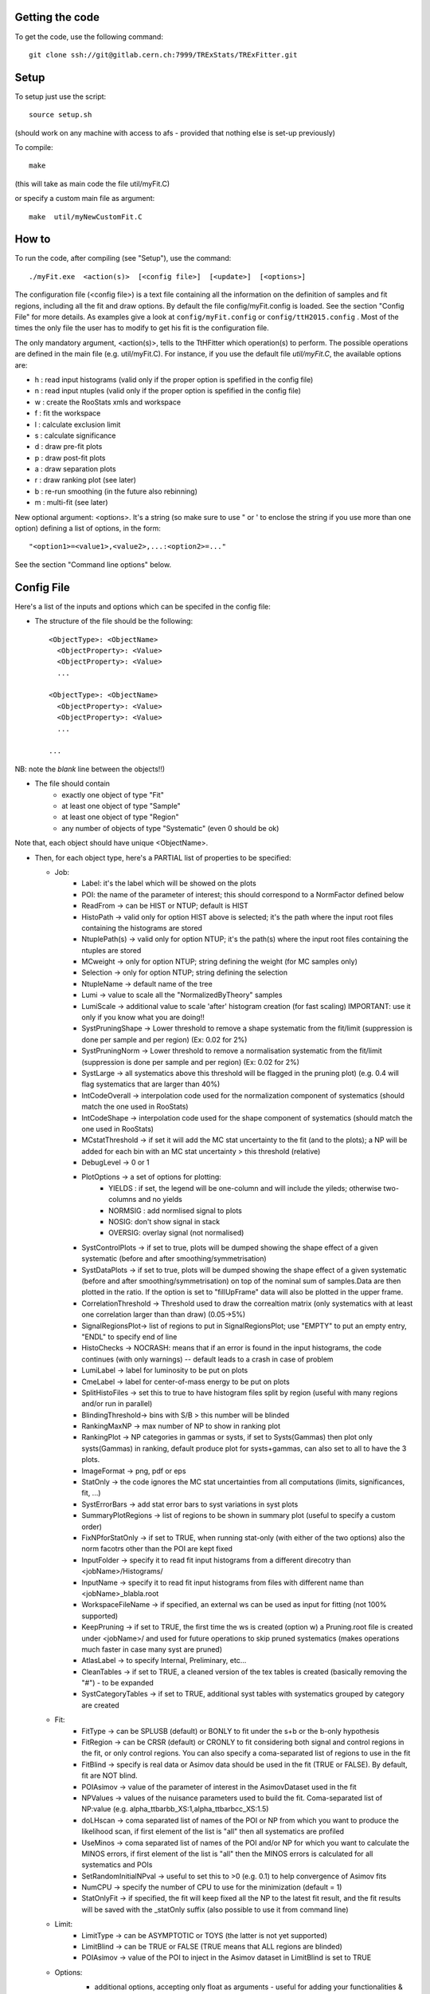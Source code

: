 Getting the code
---------
To get the code, use the following command::

  git clone ssh://git@gitlab.cern.ch:7999/TRExStats/TRExFitter.git

Setup
---------
To setup just use the script::

  source setup.sh

(should work on any machine with access to afs - provided that nothing else is set-up previously)

To compile::

  make

(this will take as main code the file util/myFit.C)

or specify a custom main file as argument::

  make  util/myNewCustomFit.C


How to
---------
To run the code, after compiling (see "Setup"), use the command::

    ./myFit.exe  <action(s)>  [<config file>]  [<update>]  [<options>]

The configuration file (<config file>) is a text file containing all the information on the definition of samples and fit regions, including all the fit and draw options.
By default the file  config/myFit.config  is loaded.
See the section "Config File" for more details.
As examples give a look at  ``config/myFit.config``  or  ``config/ttH2015.config`` .
Most of the times the only file the user has to modify to get his fit is the configuration file.

The only mandatory argument, <action(s)>, tells to the TtHFitter which operation(s) to perform.
The possible operations are defined in the main file (e.g. util/myFit.C).
For instance, if you use the default file `util/myFit.C`, the available options are:

* h : read input histograms (valid only if the proper option is spefified in the config file)
* n : read input ntuples (valid only if the proper option is spefified in the config file)
* w : create the RooStats xmls and workspace
* f : fit the workspace
* l : calculate exclusion limit
* s : calculate significance
* d : draw pre-fit plots
* p : draw post-fit plots
* a : draw separation plots
* r : draw ranking plot (see later)
* b : re-run smoothing (in the future also rebinning)
* m : multi-fit (see later)

New optional argument: <options>.
It's a string (so make sure to use " or ' to enclose the string if you use more than one option) defining a list of options, in the form::

    "<option1>=<value1>,<value2>,...:<option2>=..."

See the section "Command line options" below.


Config File
---------

Here's a list of the inputs and options which can be specifed in the config file:

- The structure of the file should be the following::

     <ObjectType>: <ObjectName>
       <ObjectProperty>: <Value>
       <ObjectProperty>: <Value>
       ...

     <ObjectType>: <ObjectName>
       <ObjectProperty>: <Value>
       <ObjectProperty>: <Value>
       ...

     ...

NB: note the *blank* line between the objects!!)

- The file should contain
   * exactly one object of type "Fit"
   * at least one object of type "Sample"
   * at least one object of type "Region"
   * any number of objects of type "Systematic" (even 0 should be ok)

Note that, each object should have unique <ObjectName>.


- Then, for each object type, here's a PARTIAL list of properties to be specified:

  * Job:
     * Label: it's the label which will be showed on the plots
     * POI: the name of the parameter of interest; this should correspond to a NormFactor defined below
     * ReadFrom         -> can be HIST or NTUP; default is HIST
     * HistoPath        -> valid only for option HIST above is selected; it's the path where the input root files containing the histograms are stored
     * NtuplePath(s)    -> valid only for option NTUP; it's the path(s) where the input root files containing the ntuples are stored
     * MCweight         -> only for option NTUP; string defining the weight (for MC samples only)
     * Selection        -> only for option NTUP; string defining the selection
     * NtupleName       -> default name of the tree
     * Lumi             -> value to scale all the "NormalizedByTheory" samples
     * LumiScale        -> additional value to scale 'after' histogram creation (for fast scaling) IMPORTANT: use it only if you know what you are doing!!
     * SystPruningShape -> Lower threshold to remove a shape systematic from the fit/limit (suppression is done per sample and per region) (Ex: 0.02 for 2%)
     * SystPruningNorm  -> Lower threshold to remove a normalisation systematic from the fit/limit (suppression is done per sample and per region) (Ex: 0.02 for 2%)
     * SystLarge        -> all systematics above this threshold will be flagged in the pruning plot) (e.g. 0.4 will flag systematics that are larger than 40%)
     * IntCodeOverall   -> interpolation code used for the normalization component of systematics (should match the one used in RooStats)
     * IntCodeShape     -> interpolation code used for the shape component of systematics (should match the one used in RooStats)
     * MCstatThreshold  -> if set it will add the MC stat uncertainty to the fit (and to the plots); a NP will be added for each bin with an MC stat uncertainty > this threshold (relative)
     * DebugLevel       -> 0 or 1
     * PlotOptions      -> a set of options for plotting:
        * YIELDS : if set, the legend will be one-column and will include the yileds; otherwise two-columns and no yields
        * NORMSIG : add normlised signal to plots
        * NOSIG: don't show signal in stack
        * OVERSIG: overlay signal (not normalised)
     * SystControlPlots -> if set to true, plots will be dumped showing the shape effect of a given systematic (before and after smoothing/symmetrisation)
     * SystDataPlots    -> if set to true, plots will be dumped showing the shape effect of a given systematic (before and after smoothing/symmetrisation) on top of the nominal sum of samples.Data are then plotted in the ratio. If the option is set to "fillUpFrame" data will also be plotted in the upper frame.
     * CorrelationThreshold -> Threshold used to draw the correaltion matrix (only systematics with at least one correlation larger than than draw) (0.05->5%)
     * SignalRegionsPlot-> list of regions to put in SignalRegionsPlot; use "EMPTY" to put an empty entry, "ENDL" to specify end of line
     * HistoChecks      -> NOCRASH: means that if an error is found in the input histograms, the code continues (with only warnings) -- default leads to a crash in case of problem
     * LumiLabel        -> label for luminosity to be put on plots
     * CmeLabel         -> label for center-of-mass energy to be put on plots
     * SplitHistoFiles  -> set this to true to have histogram files split by region (useful with many regions and/or run in parallel)
     * BlindingThreshold-> bins with S/B > this number will be blinded
     * RankingMaxNP     -> max number of NP to show in ranking plot
     * RankingPlot      -> NP categories in gammas or systs, if set to Systs(Gammas) then plot only systs(Gammas) in ranking, default produce plot for systs+gammas, can also set to all to have the 3 plots.
     * ImageFormat      -> png, pdf or eps
     * StatOnly         -> the code ignores the MC stat uncertainties from all computations (limits, significances, fit, ...)
     * SystErrorBars    -> add stat error bars to syst variations in syst plots
     * SummaryPlotRegions -> list of regions to be shown in summary plot (useful to specify a custom order)
     * FixNPforStatOnly -> if set to TRUE, when running stat-only (with either of the two options) also the norm facotrs other than the POI are kept fixed
     * InputFolder      -> specify it to read fit input histograms from a different direcotry than <jobName>/Histograms/
     * InputName        -> specify it to read fit input histograms from files with different name than <jobName>_blabla.root
     * WorkspaceFileName -> if specified, an external ws can be used as input for fitting (not 100% supported)
     * KeepPruning      -> if set to TRUE, the first time the ws is created (option w) a Pruning.root file is created under <jobName>/ and used for future operations to skip pruned systematics (makes operations much faster in case many syst are pruned)
     * AtlasLabel       -> to specify Internal, Preliminary, etc...
     * CleanTables      -> if set to TRUE, a cleaned version of the tex tables is created (basically removing the "#") - to be expanded
     * SystCategoryTables -> if set to TRUE, additional syst tables with systematics grouped by category are created

  * Fit:
     * FitType          -> can be SPLUSB (default) or BONLY to fit under the s+b or the b-only hypothesis
     * FitRegion        -> can be CRSR (default) or CRONLY to fit considering both signal and control regions in the fit, or only control regions. You can also specify a coma-separated list of regions to use in the fit
     * FitBlind         -> specify is real data or Asimov data should be used in the fit (TRUE or FALSE). By default, fit are NOT blind.
     * POIAsimov        -> value of the parameter of interest in the AsimovDataset used in the fit
     * NPValues         -> values of the nuisance parameters used to build the fit. Coma-separated list of NP:value (e.g. alpha_ttbarbb_XS:1,alpha_ttbarbcc_XS:1.5)
     * doLHscan         -> coma separated list of names of the POI or NP from which you want to produce the likelihood scan, if first element of the list is "all" then all systematics are profiled
     * UseMinos         -> coma separated list of names of the POI and/or NP for which you want to calculate the MINOS errors, if first element of the list is "all" then the MINOS errors is calculated for all systematics and POIs
     * SetRandomInitialNPval -> useful to set this to >0 (e.g. 0.1) to help convergence of Asimov fits
     * NumCPU           -> specify the number of CPU to use for the minimization (default = 1)
     * StatOnlyFit      -> if specified, the fit will keep fixed all the NP to the latest fit result, and the fit results will be saved with the _statOnly suffix (also possible to use it from command line)

  * Limit:
     * LimitType        -> can be ASYMPTOTIC or TOYS (the latter is not yet supported)
     * LimitBlind       -> can be TRUE or FALSE (TRUE means that ALL regions are blinded)
     * POIAsimov        -> value of the POI to inject in the Asimov dataset in LimitBlind is set to TRUE

  * Options:
     * additional options, accepting only float as arguments - useful for adding your functionalities & flags in a quick way, since they need minimal changes in the code)
      ...

  * Region:
     * VariableTitle    -> it's the label which will be displayed on the x-axis in the plots
     * Label            -> it's the label which will be showed on the plots and specifies which region is shown
     * TexLabel         -> label for tex files
     * ShortLabel       -> same as above, but a shorter version for plots with smaller available place
     * LumiLabel        -> label for luminosity to be put on plots
     * CmeLabel         -> label for center-of-mass energy to be put on plots
     * LogScale         -> set it to true to have log-scale when plotting this region
     * HistoFile        -> only for option HIST, the file name to be used
     * HistoName        -> only for option HIST, the histogram name to be used
     * HistoPathSuff(s) -> only for option HIST, the path suffix (or suffixes, comma-separated) where to find the histogram files for this region
     * Variable         -> only for option NTUP, the variable (or expression) inside the ntuple to plot can define a variable as X|Y to do the correlation plot between X and Y
     * Selection        -> only for option NTUP, the selection done on the ntuple for this region
     * NtupleName       -> only for option NTUP, the name of the tree for this region
     * NtuplePathSuff(s)-> only for option NTUP, the path sufix (or suffixes, comma-separated) where to find the ntuple files for this region
     * MCweight         -> only for option NTUP, the additional weight sed in this region (for MC samples only)
     * Rebin            -> if specified, the histograms will be rebinned merging N bins together, where N is the argument (int)
     * Binning          -> if specified, the histograms will be rebinned according to the new binning specifed, in the form like (0,10,20,50,100). If option AutoBin is set, use algorithms/functions ro define the binning. Example - Binning: "AutoBin","TransfoD",5.,6. (TransfoF also available, 5. and 6. are parameters of the transformation)
			  if used in background region and zSig!=0 (first parameter, =0 gives flat background) then need a coma separated list of backgrounds to use instead of signal to compute the binning.
     * BinWidth         -> if specified, two things are done: this number is used to decorate the y axis label and the bin content is scaled for bins with a bin width different from this number
     * Type             -> can be SIGNAL, CONTROL or VALIDATION; used depending on Fit->FitType; if VALIDATION is set, the region is never fitted; default is SIGNAL
     * DataType         -> ASIMOV or DATA. Is asimov is set, the limits and significances are computed without taking into acount the data in these region, but a projection of the fit performed in the regions with DATA

  * Sample:
     * Type             -> can be SIGNAL, BACKGROUND, DATA or GHOST; default is BACKGROUND; GHOST means: no syst, not drawn, not propagated to workspace
     * Title            -> title shown on the legends
     * TexTitle         -> title shown on tex tables
     * Group            -> if specified, sample will be grouped with other samples with same group and this label will be used in plots
     * HistoFile        -> valid only for option HIST; which root file to read (excluding the suffix ".root"); this will be combined with Fit->HistoPath to build the full path
     * HistoName        -> valid only for option HIST; name of histogram to read
     * NtuplePath       -> valid only for option HIST; it's the path where the input root files containing the histograms are stored
     * NtupleFile(s)    -> valid only for option NTUP; it's the file name(s) where the input ntuples are stored
     * NtupleName       -> valid only for option NTUP; name of tree to read
     * NtuplePath(s)    -> valid only for option NTUP; it's the path(s) where the input root files containing the ntuples are stored
     * FillColor        -> histogram fill color (not valid for data)
     * LineColor        -> histogram line color
     * NormFactor       -> NormalisationFactor (free parameter in the fit); in the format <name>,nominal,min,max
     * NormalizedByTheory-> set it to false for data-driven backgrounds (MCweight, Lumi and LumiScale from Job and Region will be ignored)
     * MCweight         -> only for option NTUP, the additional weight sed in this sample (for all types of samples!! Not only MC)
     * Selection        -> valid only for option NTUP; additional selection for this region
     * Regions          -> set this to have the sample only in some regions
     * Exclude          -> set this to exclude the sample in some regions
     * LumiScale(s)     -> set this to scale the sample by a number; if more numbers are set, use a different one for each file / name / path...
     * IgnoreSelection  -> if set, selection from Job and Region will be ignored
     * UseMCstat    -> if set to FALSE, makes the fitter ignore the stat uncertainty for this sample
     * MultiplyBy       -> if specified, each sample hist is multiplied bin-by-bin by another sample hist, in each of the regions
     * DivideBy         -> if specified, each sample hist is divided bin-by-bin by another sample hist, in each of the regions

  * NormFactor:
     * Samples          -> comma-separated list of samples on which to apply the norm factor
     * Regions          -> comma-separated list of regions where to apply the norm factor
     * Exclude          -> comma-separated list of samples/regions to exclude
     * Title            -> title of the norm factor
     * Nominal          -> nominal value
     * Min              -> min value
     * Max              -> max value
     * Constant         -> set to TRUE to have a fixed norm factor

  * Systematic:
     * Samples          -> comma-separated list of samples on which to apply the systematic
     * Regions          -> comma-separated list of regions where to apply the systematic
     * Exclude          -> comma-separated list of samples/regions to exclude
     * Type             -> can be HISTO or OVERALL
     * Title            -> title of the systematic (will be shown in plots)
     * Category         -> major category to which the systematic belongs (instrumental, theory, ttbar, ...): used to split pulls plot for same category
     * HistoPathUp      -> only for option HIST, for HISTO systematic: histogram file path for systematic up variation
     * HistoPathDown    -> only for option HIST, for HISTO systematic: histogram file path for systematic down variation
     * HistoPathSufUp   -> only for option HIST, for HISTO systematic: suffix of the histogram file names for systematic up variation
     * HistoPathSufDown -> only for option HIST, for HISTO systematic: suffix of the histogram file names for systematic down variation
     * HistoFileUp      -> only for option HIST, for HISTO systematic: histogram file name for systematic up variation
     * HistoFileDown    -> only for option HIST, for HISTO systematic: histogram file name for systematic down variation
     * HistoFileSufUp   -> only for option HIST, for HISTO systematic: suffix of the histogram file names for systematic up variation
     * HistoFileSufDown -> only for option HIST, for HISTO systematic: suffix of the histogram file names for systematic down variation
     * HistoNameUp      -> only for option HIST, for HISTO systematic: histogram name for systematic up variation
     * HistoNameDown    -> only for option HIST, for HISTO systematic: histogram name for systematic down variation
     * HistoNameSufUp   -> only for option HIST, for HISTO systematic: suffix of the histogram names for systematic up variation
     * HistoNameSufDown -> only for option HIST, for HISTO systematic: suffix of the histogram names for systematic down variation
     * NtuplePathsUp    -> only for option NTUP, for HISTO systematic: ntuple file path for systematic up variation
     * NtuplePathsDown  -> only for option NTUP, for HISTO systematic: ntuple file path for systematic down variation
     * NtuplePathSufUp  -> only for option NTUP, for HISTO systematic: suffix of the ntuple file paths for systematic up variation
     * NtuplePathSufDown-> only for option NTUP, for HISTO systematic: suffix of the ntuple file paths for systematic down variation
     * NtupleFilesUp    -> only for option NTUP, for HISTO systematic: ntuple file name for systematic up variation
     * NtupleFilesDown  -> only for option NTUP, for HISTO systematic: ntuple file name for systematic down variation
     * NtupleFileSufUp  -> only for option NTUP, for HISTO systematic: suffix of the ntuple file names for systematic up variation
     * NtupleFileSufDown-> only for option NTUP, for HISTO systematic: suffix of the ntuple file names for systematic down variation
     * NtupleNamesUp    -> only for option NTUP, for HISTO systematic: ntuple name for systematic up variation
     * NtupleNamesDown  -> only for option NTUP, for HISTO systematic: ntuple name for systematic down variation
     * NtupleNameSufUp  -> only for option NTUP, for HISTO systematic: suffix of the ntuple names for systematic up variation
     * NtupleNameSufDown-> only for option NTUP, for HISTO systematic: suffix of the ntuple names for systematic down variation
     * WeightUp         -> only for option NTUP, for HISTO systematic: weight for systematic up variation
     * WeightDown       -> only for option NTUP, for HISTO systematic: weight for systematic down variation
     * WeightSufUp      -> only for option NTUP, for HISTO systematic: additional weight for systematic up variation
     * WeightSufDown    -> only for option NTUP, for HISTO systematic: additional weight for systematic down variation
     * IgnoreWeight     -> only for option NTUP: if set, the corresponding weight (present in Job, Sample or Region) will be ignored for this systematic
     * Symmetrisation   -> can be ONESIDED or TWOSIDED (...); for no symmetrisation, skip the line
     * Smoothing        -> smoothing code to apply; use 40 for default smoothing; for no smoothing, skip the line
     * OverallUp        -> for OVERALL systematic: the relative "up" shift (0.1 means +10%)
     * OverallDown      -> for OVERALL systematic: the relative "down" shift (-0.1 means -10%)
     * ReferenceSample  -> if this is specified, the syst variation is evaluated w.r.t. this reference sample (often a GHOST sample) instead of the nominal, and then the relative difference is propagated to nominal; NOTE: also the overall relative difference is propagated


Command line options
---------

Currently the supported options are:

* Regions:     to limit the regions to use to the list specified
* Samples:     to limit the samples to use to the list specified
* Systematics: to limit the systematics to use to the list specified
* Signal:      in case more than one SIGNAL sample is specified in your config file, you can specify which one you want to run on (for plots, workspace creation and fits/limits/significance)
* Exclude:     to exclude certain Regions / Samples / Systematics
* Suffix:      used for: plots, workspace, fit resutls, etc
* Update:      if TRUE, the output .root file is updated, otherwise is overwrote
* StatOnlyFit: if TRUE, the same as Fit, StatOnlyFit

Note: the wild-card * is supported, but only as last character.
Example::

      ./myFit.exe  n  config/ttH2015.config 'Regions=HThad_ge6jge4b;Exclude=BTag_*'


Ranking Plot
---------

 - The ranking plot can be created in one go, with just the command line argument "r" (after having run the nominal fit fit "f").
 - Since this can take too much time (and memory), for complicated fits it's better to run it in several steps:
   by specifying the command-line option "Ranking=<name/index>"
   one can produce the txt input for the ranking only for a specific line of the ranking, i.e. for a single NP (speficied either through its name or index).
   Once all the needed txt files are created (e.g. in parallel throgh batch jobs) with the option "Ranking=plot" they are merged to create the final plot.
 - Examples:
     # this runs the ranking in one go
     ./myFit.exe  r  <config>
     #these commands will first create the inputs for the ranking one by one and then merge them in the plot
     ./myFit.exe  r  <config> Ranking=Lumi
     ./myFit.exe  r  <config> Ranking=JES1
     ./myFit.exe  r  <config> Ranking=ttXsec
     ./myFit.exe  r  <config> Ranking=plot


Multi-Fit
---------

The Multi-Fit functionality can be sued to compare fit results or even to combine fit inputs from different configuration files / Jobs.
 - To use it you need a dedicated config file, with a similar starucure as the usual ones. Example::

  ---
  file: config/myTopWS_multifit.config
  ---
    MultiFit: "myTopWS_multifit"
      Label: "My Lable"
      Combine: FALSE
      Compare: TRUE
      CmeLabel: "13 TeV"
      LumiLabel: "85 pb^{-1}"
      ComparePOI: TRUE
      ComparePulls: TRUE
      CompareLimits: TRUE
      POIRange: -10,30
      DataName: "obsData"
      CombineChByCh: TRUE

    Fit: "CR"
      ConfigFile: config/myTopWS_CR.config
      Label: "CR-only"

    Fit: "SR"
      ConfigFile: config/myTopWS_SR.config
      Label: "SR"
  ---

 - This config file can be run with the command line::

    ./myFit  m  config/myTopWS_multifit.config

  this will compare the fit resutls in terms of fitted NP, fitted POI and limits from the two config files specified. Notice that the fit and limits results have to be already available (they are not produced on the flight).

 - To make a real combination, one needs to use the usual command options "w", "f" and "l" together with the flag "Combine: TRUE" in the config above. Example::

    ./myFit  mwf  config/myTopWS_multifit.config

  this will create a combined ws starting from the individual ws for the different regions in the two config files, and fit it.


Output Directories Structure
---------
   * For each TtHFit objetc, a diretory is created, with the same name as the Fit Name
   * Inside this direcotry, at every step, some outputs are created, following the structure described above

   Plots/              -> contains the data/MC plots, pre- and post-fit, for all the Signal, Control and Validation regions, including the summary plots
   Tables/             -> contains the tables in txt and tex format
   RooStats/           -> contains the workspace(s) and the xmls
   Fits/               -> contains the output from fits
   Limits/             -> contains the outputs from the limit-setting code
   Significance/       -> contains the outputs from the significance code
   Systematics/        -> contains the plots for the syst variations
   Histograms/         -> contains the root file(s) with all the inputs
   LHoodPlots/         -> contains the likelihood scan with respect to the specified parameter


TtHFitter package authors
-----------------
Michele Pinamonti <michele.pinamonti@gmail.com>
Loic Valery <loic.valery@cern.ch>
